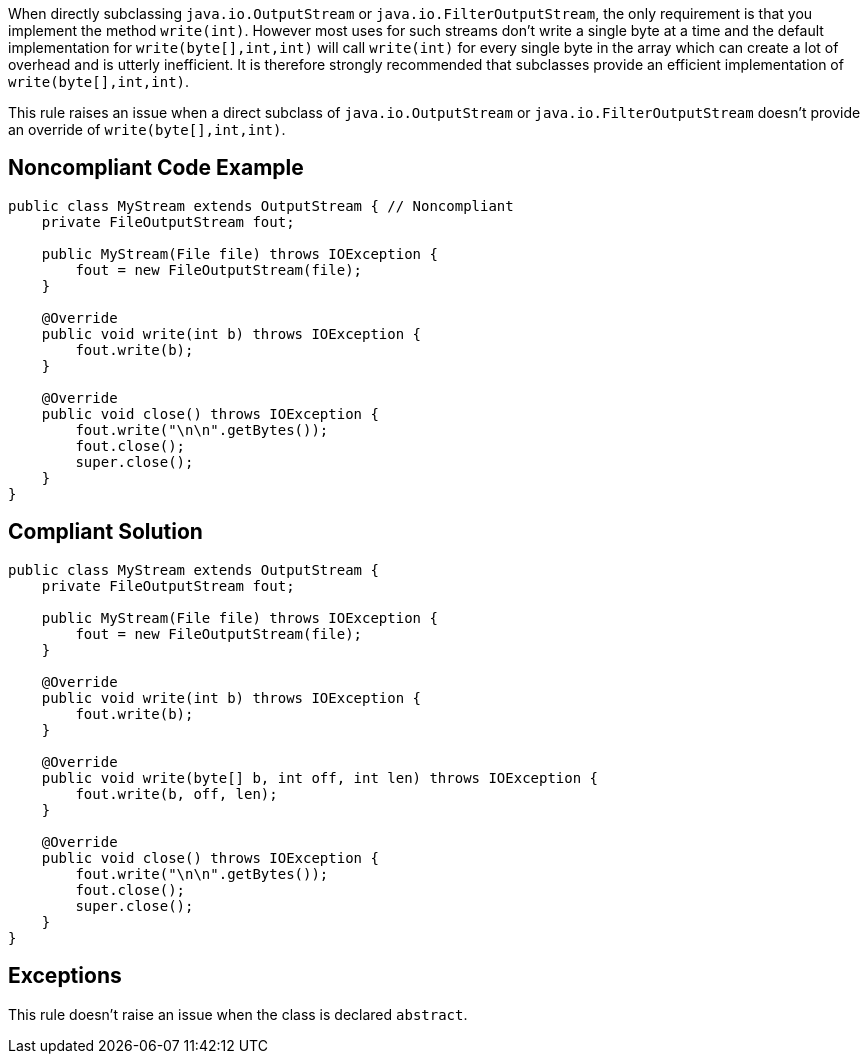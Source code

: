 When directly subclassing ``++java.io.OutputStream++`` or ``++java.io.FilterOutputStream++``, the only requirement is that you implement the method ``++write(int)++``. However most uses for such streams don't write a single byte at a time and the default implementation for ``++write(byte[],int,int)++`` will call ``++write(int)++`` for every single byte in the array which can create a lot of overhead and is utterly inefficient. It is therefore strongly recommended that subclasses provide an efficient implementation of ``++write(byte[],int,int)++``.


This rule raises an issue when a direct subclass of ``++java.io.OutputStream++`` or ``++java.io.FilterOutputStream++`` doesn't provide an override of ``++write(byte[],int,int)++``.


== Noncompliant Code Example

----
public class MyStream extends OutputStream { // Noncompliant
    private FileOutputStream fout;

    public MyStream(File file) throws IOException {
        fout = new FileOutputStream(file);
    }

    @Override
    public void write(int b) throws IOException {
        fout.write(b);
    }

    @Override
    public void close() throws IOException {
        fout.write("\n\n".getBytes());
        fout.close();
        super.close();
    }
}
----


== Compliant Solution

----
public class MyStream extends OutputStream {
    private FileOutputStream fout;

    public MyStream(File file) throws IOException {
        fout = new FileOutputStream(file);
    }

    @Override
    public void write(int b) throws IOException {
        fout.write(b);
    }

    @Override
    public void write(byte[] b, int off, int len) throws IOException {
        fout.write(b, off, len);
    }

    @Override
    public void close() throws IOException {
        fout.write("\n\n".getBytes());
        fout.close();
        super.close();
    }
}
----


== Exceptions

This rule doesn't raise an issue when the class is declared ``++abstract++``.


